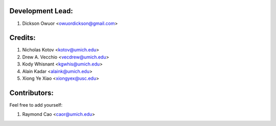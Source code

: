 Development Lead:
-----------------

1. Dickson Owuor <owuordickson@gmail.com>

Credits:
--------

1. Nicholas Kotov <kotov@umich.edu>
2. Drew A. Vecchio <vecdrew@umich.edu>
3. Kody Whisnant <kgwhis@umich.edu>
4. Alain Kadar <alaink@umich.edu>
5. Xiong Ye Xiao <xiongyex@usc.edu>


Contributors:
-------------
Feel free to add yourself:

1. Raymond Cao <caor@umich.edu>